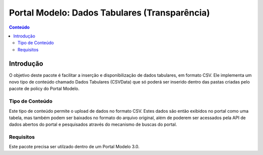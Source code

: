 ***************************************************************
Portal Modelo: Dados Tabulares (Transparência)
***************************************************************

.. contents:: Conteúdo
   :depth: 2

Introdução
==========

O objetivo deste pacote é facilitar a inserção e disponibilização de dados tabulares, em formato CSV.
Ele implementa um novo tipo de conteúdo chamado Dados Tabulares (CSVData) que só poderá ser inserido
dentro das pastas criadas pelo pacote de policy do Portal Modelo.


Tipo de Conteúdo
----------------

Este tipo de conteúdo permite o upload de dados no formato CSV. Estes dados são então exibidos no
portal como uma tabela, mas também podem ser baixados no formato do arquivo original, além de poderem
ser acessados pela API de dados abertos do portal e pesquisados através do mecanismo de buscas do portal.

Requisitos
----------

Este pacote precisa ser utilzado dentro de um Portal Modelo 3.0.
